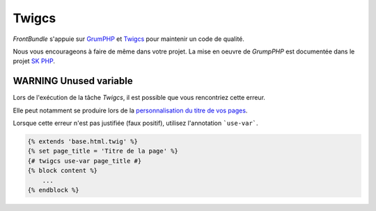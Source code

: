 ======
Twigcs
======

*FrontBundle* s'appuie sur `GrumPHP <https://github.com/phpro/grumphp>`_ et `Twigcs <https://github.com/friendsoftwig/twigcs>`_ pour maintenir un code de qualité.

Nous vous encourageons à faire de même dans votre projet.
La mise en oeuvre de *GrumpPHP* est documentée dans le projet `SK PHP <http://docs-projet.cnqd.sbyautets.fr/docs/SK-PHP/latest/grumPHP.html>`_.

WARNING Unused variable
=======================

Lors de l'exécution de la tâche *Twigcs*, il est possible que vous rencontriez cette erreur.

Elle peut notamment se produire lors de la `personnalisation du titre de vos pages <http://docs-projet.cnqd.sbyautets.fr/docs/FrontBundle/latest/technique/layout.html#parametrer-les-templates>`_.

Lorsque cette erreur n'est pas justifiée (faux positif), utilisez l'annotation ```use-var```.

.. code-block:: twig

    {% extends 'base.html.twig' %}
    {% set page_title = 'Titre de la page' %}
    {# twigcs use-var page_title #}
    {% block content %}
        ...
    {% endblock %}